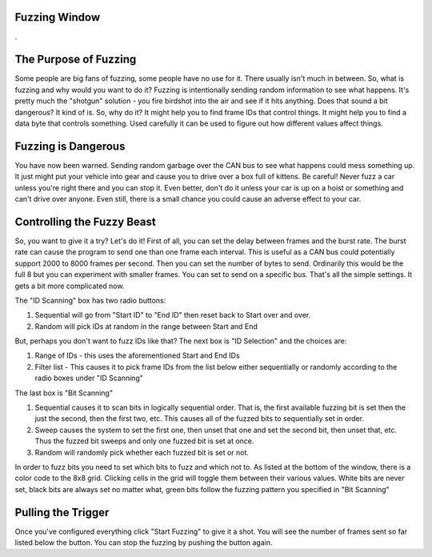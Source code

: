 Fuzzing Window
===============

.

.. image:: ./images/FuzzingWindow.png

The Purpose of Fuzzing
======================

Some people are big fans of fuzzing, some people have no use for it. There usually isn't much in between. So, what is fuzzing and why would you want to do it? Fuzzing is intentionally sending random information to see what happens. It's pretty much the "shotgun" solution - you fire birdshot into the air and see if it hits anything. Does that sound a bit dangerous? It kind of is. So, why do it? It might help you to find frame IDs that control things. It might help you to find a data byte that controls something. Used carefully it can be used to figure out how different values affect things.


Fuzzing is Dangerous
====================
You have now been warned. Sending random garbage over the CAN bus to see what happens could mess something up. It just might put your vehicle into gear and cause you to drive over a box full of kittens. Be careful! Never fuzz a car unless you're right there and you can stop it. Even better, don't do it unless your car is up on a hoist or something and can't drive over anyone. Even still, there is a small chance you could cause an adverse effect to your car.

Controlling the Fuzzy Beast
===========================

So, you want to give it a try? Let's do it! First of all, you can set the delay between frames and the burst rate. The burst rate can cause the program to send one than one frame each interval. This is useful as a CAN bus could potentially support 2000 to 8000 frames per second. Then you can set the number of bytes to send. Ordinarily this would be the full 8 but you can experiment with smaller frames. You can set to send on a specific bus. That's all the simple settings. It gets a bit more complicated now.

The "ID Scanning" box has two radio buttons:

1. Sequential will go from "Start ID" to "End ID" then reset back to Start over and over.
2. Random will pick IDs at random in the range between Start and End

But, perhaps you don't want to fuzz IDs like that? The next box is "ID Selection" and the choices are:

1. Range of IDs - this uses the aforementioned Start and End IDs
2. Filter list - This causes it to pick frame IDs from the list below either sequentially or randomly according to the radio boxes under "ID Scanning"

The last box is "Bit Scanning"

1. Sequential causes it to scan bits in logically sequential order. That is, the first available fuzzing bit is set then the just the second, then the first two, etc. This causes all of the fuzzed bits to sequentially set in order.
2. Sweep causes the system to set the first one, then unset that one and set the second bit, then unset that, etc. Thus the fuzzed bit sweeps and only one fuzzed bit is set at once.
3. Random will randomly pick whether each fuzzed bit is set or not.

In order to fuzz bits you need to set which bits to fuzz and which not to. As listed at the bottom of the window, there is a color code to the 8x8 grid. Clicking cells in the grid will toggle them between their various values. White bits are never set, black bits are always set no matter what, green bits follow the fuzzing pattern you specified in "Bit Scanning"

Pulling the Trigger
===================

Once you've configured everything click "Start Fuzzing" to give it a shot. You will see the number of frames sent so far listed below the button. You can stop the fuzzing by pushing the button again.
